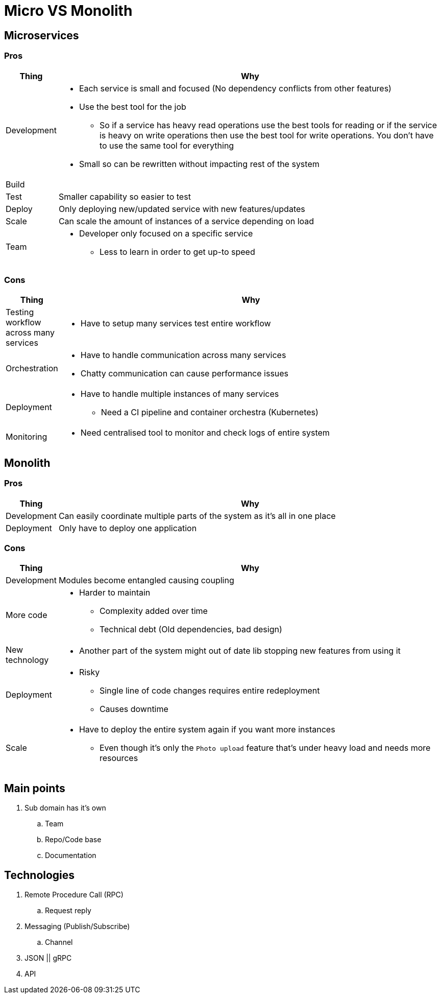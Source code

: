 = Micro VS Monolith

== Microservices

=== Pros
[cols="1,9"]
|===
| Thing | Why

| Development 
a| 
* Each service is small and focused (No dependency conflicts from other features) 
* Use the best tool for the job
** So if a service has heavy read operations use the best tools for reading or if the service is heavy on write operations then use the best tool for write operations. You don't have to use the same tool for everything  
* Small so can be rewritten without impacting rest of the system

| Build
a|

| Test
a| Smaller capability so easier to test

| Deploy 
a| 
Only deploying new/updated service with new features/updates

| Scale 
a| 
Can scale the amount of instances of a service depending on load

| Team 
a| 
* Developer only focused on a specific service
** Less to learn in order to get up-to speed
|===

=== Cons
[cols="1,9"]
|===
| Thing | Why

| Testing workflow across many services
a|
* Have to setup many services test entire workflow

| Orchestration 
a|
* Have to handle communication across many services
* Chatty communication can cause performance issues

| Deployment 
a|
* Have to handle multiple instances of many services
** Need a CI pipeline and container orchestra (Kubernetes)

| Monitoring
a|
* Need centralised tool to monitor and check logs of entire system
|===

== Monolith

=== Pros
[cols="1,9"]
|===
| Thing | Why

| Development 
a| Can easily coordinate multiple parts of the system as it's all in one place  
| Deployment 
a| Only have to deploy one application
|===

=== Cons
[cols="1,9"]
|===
| Thing | Why

| Development 
a| Modules become entangled causing coupling

| More code 
a| 
* Harder to maintain 
** Complexity added over time
** Technical debt (Old dependencies, bad design)

| New technology
a| 
* Another part of the system might out of date lib stopping new features from using it

| Deployment
a|
* Risky
** Single line of code changes requires entire redeployment
** Causes downtime

| Scale
a| 
* Have to deploy the entire system again if you want more instances
** Even though it's only the `Photo upload` feature that's under heavy load and needs more resources 
|===

== Main points
. Sub domain has it's own
.. Team
.. Repo/Code base
.. Documentation

== Technologies
. Remote Procedure Call (RPC)
.. Request reply
. Messaging (Publish/Subscribe) 
.. Channel
. JSON || gRPC
. API